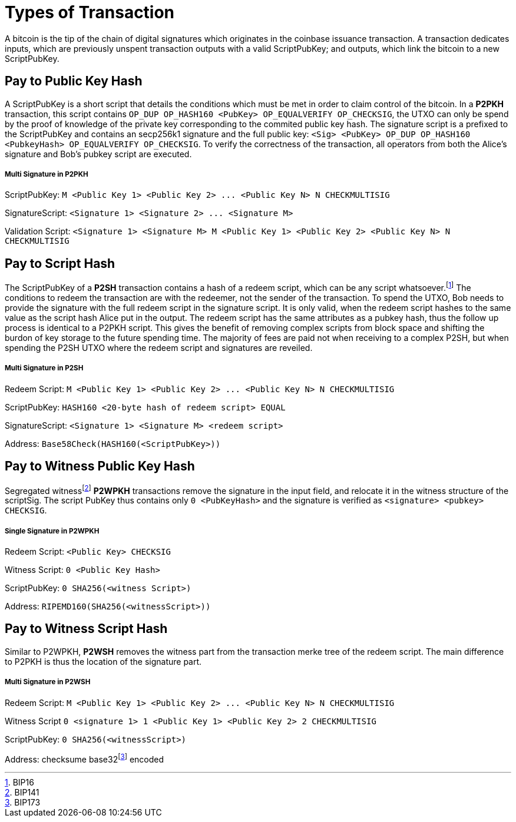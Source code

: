 Types of Transaction
====================

A bitcoin is the tip of the chain of digital signatures which originates in the coinbase issuance transaction. A transaction dedicates inputs, which are previously unspent transaction outputs with a valid ScriptPubKey; and outputs, which link the bitcoin to a new ScriptPubKey.

Pay to Public Key Hash
----------------------

A ScriptPubKey is a short script that details the conditions which must be met in order to claim control of the bitcoin. In a **P2PKH** transaction, this script contains `OP_DUP OP_HASH160 <PubKey> OP_EQUALVERIFY OP_CHECKSIG`, the UTXO can only be spend by the proof of knowledge of the private key corresponding to the commited public key hash. The signature script is a prefixed to the ScriptPubKey and contains an secp256k1 signature and the full public key: `<Sig> <PubKey> OP_DUP OP_HASH160 <PubkeyHash> OP_EQUALVERIFY OP_CHECKSIG`. To verify the correctness of the transaction, all operators from both the Alice's signature and Bob's pubkey script are executed.

Multi Signature in P2PKH
++++++++++++++++++++++++

ScriptPubKey: `M <Public Key 1> <Public Key 2> ... <Public Key N> N CHECKMULTISIG`

SignatureScript: `<Signature 1> <Signature 2> ... <Signature M>`

Validation Script: `<Signature 1> <Signature M> M <Public Key 1> <Public Key 2> <Public Key N> N CHECKMULTISIG`

Pay to Script Hash
------------------

The ScriptPubKey of a **P2SH** transaction contains a hash of a redeem script, which can be any script whatsoever.footnote:[BIP16] The conditions to redeem the transaction are with the redeemer, not the sender of the transaction. To spend the UTXO, Bob needs to provide the signature with the full redeem script in the signature script. It is only valid, when the redeem script hashes to the same value as the script hash Alice put in the output. The redeem script has the same attributes as a pubkey hash, thus the follow up process is identical to a P2PKH script. This gives the benefit of removing complex scripts from block space and shifting the burdon of key storage to the future spending time. The majority of fees are paid not when receiving to a complex P2SH, but when spending the P2SH UTXO where the redeem script and signatures are reveiled.

Multi Signature in P2SH
+++++++++++++++++++++++

Redeem Script: `M <Public Key 1> <Public Key 2> ... <Public Key N> N CHECKMULTISIG`

ScriptPubKey: `HASH160 <20-byte hash of redeem script> EQUAL`

SignatureScript: `<Signature 1> <Signature M> <redeem script>`

Address: `Base58Check(HASH160(<ScriptPubKey>))`

Pay to Witness Public Key Hash
------------------------------

Segregated witnessfootnote:[BIP141] **P2WPKH** transactions remove the signature in the input field, and relocate it in the witness structure of the scriptSig. The script PubKey thus contains only `0 <PubKeyHash>` and the signature is verified as `<signature> <pubkey> CHECKSIG`.

Single Signature in P2WPKH
++++++++++++++++++++++++++

Redeem Script: `<Public Key> CHECKSIG`

Witness Script: `0 <Public Key Hash>` 

ScriptPubKey: `0 SHA256(<witness Script>)`

Address: `RIPEMD160(SHA256(<witnessScript>))`

Pay to Witness Script Hash
--------------------------

Similar to P2WPKH, **P2WSH** removes the witness part from the transaction merke tree of the redeem script. The main difference to P2PKH is thus the location of the signature part.

Multi Signature in P2WSH
++++++++++++++++++++++++

Redeem Script: `M <Public Key 1> <Public Key 2> ... <Public Key N> N CHECKMULTISIG`

Witness Script `0 <signature 1> 1 <Public Key 1> <Public Key 2> 2 CHECKMULTISIG` 

ScriptPubKey: `0 SHA256(<witnessScript>)`

Address: checksume base32footnote:[BIP173] encoded